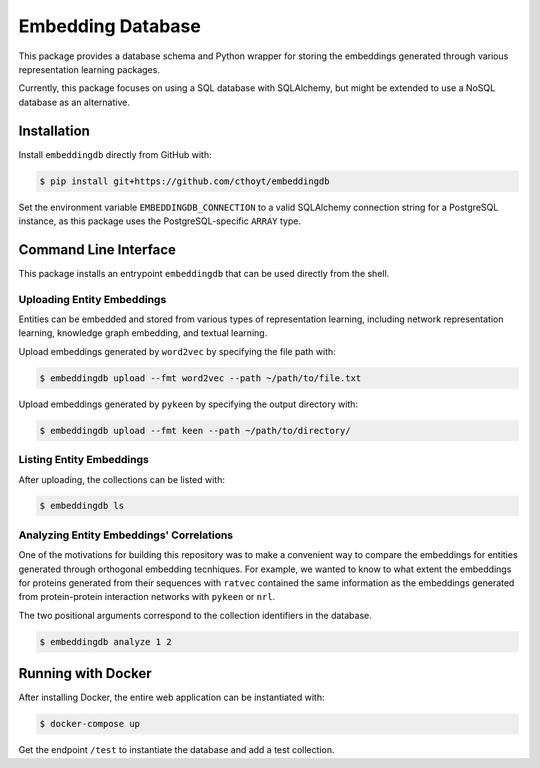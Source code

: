 Embedding Database
==================
This package provides a database schema and Python wrapper
for storing the embeddings generated through various representation
learning packages.

Currently, this package focuses on using a SQL database with SQLAlchemy,
but might be extended to use a NoSQL database as an alternative.

Installation
------------
Install ``embeddingdb`` directly from GitHub with:

.. code-block:: sh

   $ pip install git+https://github.com/cthoyt/embeddingdb

Set the environment variable ``EMBEDDINGDB_CONNECTION`` to a valid
SQLAlchemy connection string for a PostgreSQL instance, as this package uses
the PostgreSQL-specific ``ARRAY`` type.

Command Line Interface
----------------------
This package installs an entrypoint ``embeddingdb`` that can be used directly from
the shell.

Uploading Entity Embeddings
~~~~~~~~~~~~~~~~~~~~~~~~~~~
Entities can be embedded and stored from various types of representation learning,
including network representation learning, knowledge graph embedding, and textual
learning.

Upload embeddings generated by ``word2vec`` by specifying the file path with:

.. code-block:: sh

   $ embeddingdb upload --fmt word2vec --path ~/path/to/file.txt

Upload embeddings generated by ``pykeen`` by specifying the output directory
with:

.. code-block:: sh

   $ embeddingdb upload --fmt keen --path ~/path/to/directory/

Listing Entity Embeddings
~~~~~~~~~~~~~~~~~~~~~~~~~
After uploading, the collections can be listed with:

.. code-block:: sh

   $ embeddingdb ls

Analyzing Entity Embeddings' Correlations
~~~~~~~~~~~~~~~~~~~~~~~~~~~~~~~~~~~~~~~~~
One of the motivations for building this repository was to make a convenient way to
compare the embeddings for entities generated through orthogonal embedding tecnhiques.
For example, we wanted to know to what extent the embeddings for proteins generated from
their sequences with ``ratvec`` contained the same information as the embeddings generated
from protein-protein interaction networks with ``pykeen`` or ``nrl``.

The two positional arguments correspond to the collection identifiers in the database.

.. code-block:: sh

   $ embeddingdb analyze 1 2

Running with Docker
-------------------
After installing Docker, the entire web application can be instantiated with:

.. code-block:: sh

   $ docker-compose up

Get the endpoint ``/test`` to instantiate the database and add a test collection.
